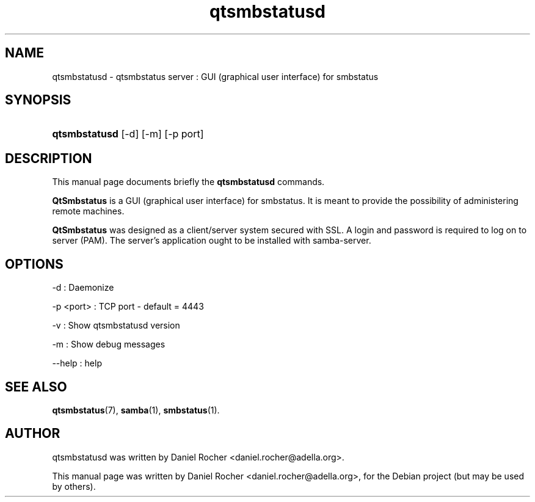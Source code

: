 .\"                                      Hey, EMACS: -*- nroff -*-
.\" First parameter, NAME, should be all caps
.\" Second parameter, SECTION, should be 1-8, maybe w/ subsection
.\" other parameters are allowed: see man(7), man(1)
.TH qtsmbstatusd 7 "Aug 29, 2007"
.\" Please adjust this date whenever revising the manpage.
.\"
.\" Some roff macros, for reference:
.\" .nh        disable hyphenation
.\" .hy        enable hyphenation
.\" .ad l      left justify
.\" .ad b      justify to both left and right margins
.\" .nf        disable filling
.\" .fi        enable filling
.\" .br        insert line break
.\" .sp <n>    insert n+1 empty lines
.\" for manpage-specific macros, see man(7)
.SH NAME
qtsmbstatusd \- qtsmbstatus server : GUI (graphical user interface) for smbstatus
.SH SYNOPSIS
.HP 10
\fBqtsmbstatusd\fR [-d] [-m] [-p port]
.SH DESCRIPTION
.PP
This manual page documents briefly the
.B qtsmbstatusd
commands.
.PP
\fBQtSmbstatus\fR is a GUI (graphical user interface) for smbstatus. It is meant to provide the possibility of administering remote machines.

\fBQtSmbstatus\fR was designed as a client/server system secured with SSL. A login and password is required to log on to server (PAM). The server's application ought to be installed with samba-server.
.PP
.SH "OPTIONS"
-d :           Daemonize
.sp
-p <port> :    TCP port - default = 4443
.sp
-v :           Show qtsmbstatusd version
.sp
-m :           Show debug messages
.sp
--help :       help
.PP
.\" TeX users may be more comfortable with the \fB<whatever>\fP and
.\" \fI<whatever>\fP escape sequences to invode bold face and italics, 
.\" respectively.
.SH SEE ALSO
.BR qtsmbstatus (7),
.BR samba (1),
.BR smbstatus (1).
.br
.SH AUTHOR
qtsmbstatusd was written by Daniel Rocher <daniel.rocher@adella.org>.
.PP
This manual page was written by Daniel Rocher <daniel.rocher@adella.org>,
for the Debian project (but may be used by others).
